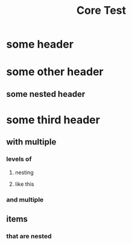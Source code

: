 #+TITLE: Core Test

* some header
* some other header
** some nested header
* some third header
** with multiple
*** levels of
**** nesting
**** like this
*** and multiple
** items
*** that are nested

